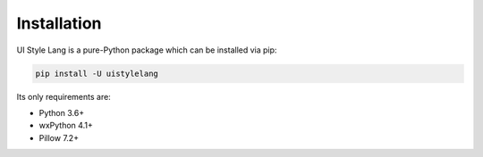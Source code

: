 ============
Installation
============

UI Style Lang is a pure-Python package which can be installed via pip:

.. code-block::

    pip install -U uistylelang


Its only requirements are:

* Python 3.6+
* wxPython 4.1+
* Pillow 7.2+